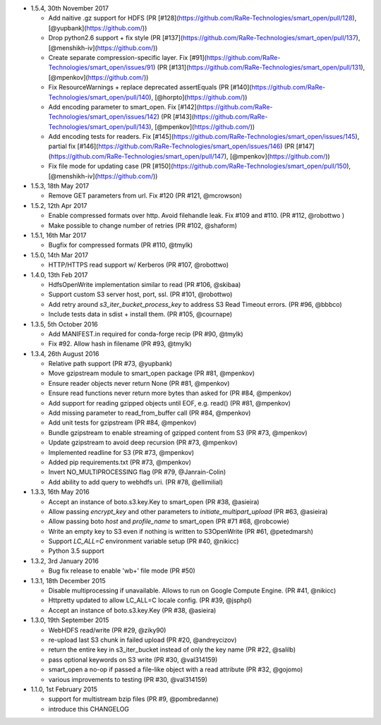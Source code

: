 * 1.5.4, 30th November 2017

  - Add naitive .gz support for HDFS (PR [#128](https://github.com/RaRe-Technologies/smart_open/pull/128), [@yupbank](https://github.com/))
  - Drop python2.6 support + fix style (PR [#137](https://github.com/RaRe-Technologies/smart_open/pull/137), [@menshikh-iv](https://github.com/))
  - Create separate compression-specific layer. Fix [#91](https://github.com/RaRe-Technologies/smart_open/issues/91) (PR [#131](https://github.com/RaRe-Technologies/smart_open/pull/131), [@mpenkov](https://github.com/))
  - Fix ResourceWarnings + replace deprecated assertEquals (PR [#140](https://github.com/RaRe-Technologies/smart_open/pull/140), [@horpto](https://github.com/))
  - Add encoding parameter to smart_open. Fix [#142](https://github.com/RaRe-Technologies/smart_open/issues/142) (PR [#143](https://github.com/RaRe-Technologies/smart_open/pull/143), [@mpenkov](https://github.com/))
  - Add encoding tests for readers. Fix [#145](https://github.com/RaRe-Technologies/smart_open/issues/145), partial fix [#146](https://github.com/RaRe-Technologies/smart_open/issues/146) (PR [#147](https://github.com/RaRe-Technologies/smart_open/pull/147), [@mpenkov](https://github.com/))
  - Fix file mode for updating case (PR [#150](https://github.com/RaRe-Technologies/smart_open/pull/150), [@menshikh-iv](https://github.com/))

* 1.5.3, 18th May 2017

  - Remove GET parameters from url. Fix #120 (PR #121, @mcrowson)

* 1.5.2, 12th Apr 2017

  - Enable compressed formats over http. Avoid filehandle leak. Fix #109 and #110. (PR #112, @robottwo )
  - Make possible to change number of retries (PR #102, @shaform)	

* 1.5.1, 16th Mar 2017

  - Bugfix for compressed formats (PR #110, @tmylk)

* 1.5.0, 14th Mar 2017

  - HTTP/HTTPS read support w/ Kerberos (PR #107, @robottwo)

* 1.4.0, 13th Feb 2017

  - HdfsOpenWrite implementation similar to read (PR #106, @skibaa)  
  - Support custom S3 server host, port, ssl. (PR #101, @robottwo)
  - Add retry around `s3_iter_bucket_process_key` to address S3 Read Timeout errors. (PR #96, @bbbco)  
  - Include tests data in sdist + install them. (PR #105, @cournape)
  
* 1.3.5, 5th October 2016

  - Add MANIFEST.in required for conda-forge recip (PR #90, @tmylk)
  - Fix #92. Allow hash in filename (PR #93, @tmylk)

* 1.3.4, 26th August 2016

  - Relative path support (PR #73, @yupbank)
  - Move gzipstream module to smart_open package (PR #81, @mpenkov)
  - Ensure reader objects never return None (PR #81, @mpenkov)
  - Ensure read functions never return more bytes than asked for (PR #84, @mpenkov)
  - Add support for reading gzipped objects until EOF, e.g. read() (PR #81, @mpenkov)
  - Add missing parameter to read_from_buffer call (PR #84, @mpenkov)
  - Add unit tests for gzipstream (PR #84, @mpenkov)
  - Bundle gzipstream to enable streaming of gzipped content from S3 (PR #73, @mpenkov)
  - Update gzipstream to avoid deep recursion (PR #73, @mpenkov)
  - Implemented readline for S3 (PR #73, @mpenkov)
  - Added pip requirements.txt (PR #73, @mpenkov)
  - Invert NO_MULTIPROCESSING flag (PR #79, @Janrain-Colin)
  - Add ability to add query to webhdfs uri. (PR #78, @ellimilial)

* 1.3.3, 16th May 2016

  - Accept an instance of boto.s3.key.Key to smart_open (PR #38, @asieira)
  - Allow passing `encrypt_key` and other parameters to `initiate_multipart_upload` (PR #63, @asieira)
  - Allow passing boto `host` and `profile_name` to smart_open (PR #71 #68, @robcowie)
  - Write an empty key to S3 even if nothing is written to S3OpenWrite (PR #61, @petedmarsh)
  - Support `LC_ALL=C` environment variable setup (PR #40, @nikicc)
  - Python 3.5 support

* 1.3.2, 3rd January 2016

  - Bug fix release to enable 'wb+' file mode (PR #50)


* 1.3.1, 18th December 2015

  - Disable multiprocessing if unavailable. Allows to run on Google Compute Engine. (PR #41, @nikicc)
  - Httpretty updated to allow LC_ALL=C locale config. (PR #39, @jsphpl)
  - Accept an instance of boto.s3.key.Key (PR #38, @asieira)


* 1.3.0, 19th September 2015

  - WebHDFS read/write (PR #29, @ziky90)
  - re-upload last S3 chunk in failed upload (PR #20, @andreycizov)
  - return the entire key in s3_iter_bucket instead of only the key name (PR #22, @salilb)
  - pass optional keywords on S3 write (PR #30, @val314159)
  - smart_open a no-op if passed a file-like object with a read attribute (PR #32, @gojomo)
  - various improvements to testing (PR #30, @val314159)


* 1.1.0, 1st February 2015

  - support for multistream bzip files (PR #9, @pombredanne)
  - introduce this CHANGELOG
